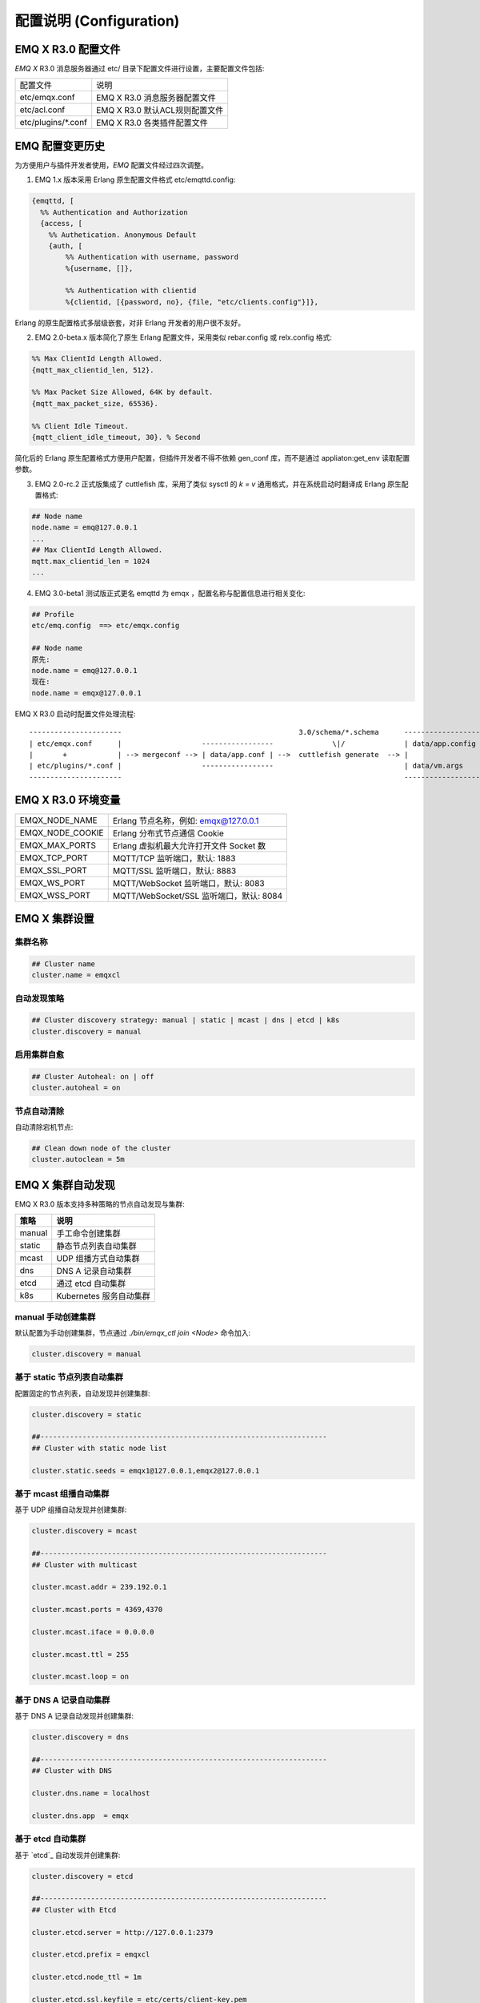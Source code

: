 
.. _configuration:

=========================
配置说明 (Configuration)
=========================

--------------------
EMQ X R3.0 配置文件
--------------------

*EMQ X* R3.0 消息服务器通过 etc/ 目录下配置文件进行设置，主要配置文件包括:

+----------------------------+--------------------------------------+
| 配置文件                   | 说明                                 |
+----------------------------+--------------------------------------+
| etc/emqx.conf              | EMQ X R3.0 消息服务器配置文件        |
+----------------------------+--------------------------------------+
| etc/acl.conf               | EMQ X R3.0 默认ACL规则配置文件       |
+----------------------------+--------------------------------------+
| etc/plugins/\*.conf        | EMQ X R3.0 各类插件配置文件          |
+----------------------------+--------------------------------------+

----------------
EMQ 配置变更历史
----------------

为方便用户与插件开发者使用，*EMQ* 配置文件经过四次调整。

1. EMQ 1.x 版本采用 Erlang 原生配置文件格式 etc/emqttd.config:

.. code-block:: erlang

    {emqttd, [
      %% Authentication and Authorization
      {access, [
        %% Authetication. Anonymous Default
        {auth, [
            %% Authentication with username, password
            %{username, []},

            %% Authentication with clientid
            %{clientid, [{password, no}, {file, "etc/clients.config"}]},

Erlang 的原生配置格式多层级嵌套，对非 Erlang 开发者的用户很不友好。

2. EMQ 2.0-beta.x 版本简化了原生 Erlang 配置文件，采用类似 rebar.config 或 relx.config 格式:

.. code-block:: erlang

    %% Max ClientId Length Allowed.
    {mqtt_max_clientid_len, 512}.

    %% Max Packet Size Allowed, 64K by default.
    {mqtt_max_packet_size, 65536}.

    %% Client Idle Timeout.
    {mqtt_client_idle_timeout, 30}. % Second

简化后的 Erlang 原生配置格式方便用户配置，但插件开发者不得不依赖 gen_conf 库，而不是通过 appliaton:get_env 读取配置参数。

3. EMQ 2.0-rc.2 正式版集成了 cuttlefish 库，采用了类似 sysctl 的 `k = v` 通用格式，并在系统启动时翻译成 Erlang 原生配置格式:

.. code-block:: properties

    ## Node name
    node.name = emq@127.0.0.1
    ...
    ## Max ClientId Length Allowed.
    mqtt.max_clientid_len = 1024
    ...

4. EMQ 3.0-beta1 测试版正式更名 emqttd 为 emqx ，配置名称与配置信息进行相关变化:

.. code-block:: properties

    ## Profile
    etc/emq.config  ==> etc/emqx.config

    ## Node name
    原先:
    node.name = emq@127.0.0.1
    现在:
    node.name = emqx@127.0.0.1


EMQ X R3.0 启动时配置文件处理流程::

    ----------------------                                          3.0/schema/*.schema      -------------------
    | etc/emqx.conf      |                   -----------------              \|/              | data/app.config |
    |       +            | --> mergeconf --> | data/app.conf | -->  cuttlefish generate  --> |                 |
    | etc/plugins/*.conf |                   -----------------                               | data/vm.args    |
    ----------------------                                                                   -------------------

-------------------
EMQ X R3.0 环境变量
-------------------

+--------------------+------------------------------------------+
| EMQX_NODE_NAME     | Erlang 节点名称，例如: emqx@127.0.0.1    |
+--------------------+------------------------------------------+
| EMQX_NODE_COOKIE   | Erlang 分布式节点通信 Cookie             |
+--------------------+------------------------------------------+
| EMQX_MAX_PORTS     | Erlang 虚拟机最大允许打开文件 Socket 数  |
+--------------------+------------------------------------------+
| EMQX_TCP_PORT      | MQTT/TCP 监听端口，默认: 1883            |
+--------------------+------------------------------------------+
| EMQX_SSL_PORT      | MQTT/SSL 监听端口，默认: 8883            |
+--------------------+------------------------------------------+
| EMQX_WS_PORT       | MQTT/WebSocket 监听端口，默认: 8083      |
+--------------------+------------------------------------------+
| EMQX_WSS_PORT      | MQTT/WebSocket/SSL 监听端口，默认: 8084  |
+--------------------+------------------------------------------+

--------------
EMQ X 集群设置
--------------

集群名称
--------

.. code-block:: properties

    ## Cluster name
    cluster.name = emqxcl

自动发现策略
-------------

.. code-block:: properties

    ## Cluster discovery strategy: manual | static | mcast | dns | etcd | k8s
    cluster.discovery = manual

启用集群自愈
-------------

.. code-block:: properties

    ## Cluster Autoheal: on | off
    cluster.autoheal = on

节点自动清除
------------

自动清除宕机节点:

.. code-block:: properties

    ## Clean down node of the cluster
    cluster.autoclean = 5m

------------------
EMQ X 集群自动发现
------------------

EMQ X R3.0 版本支持多种策略的节点自动发现与集群:

+-----------------+---------------------------+
| 策略            | 说明                      |
+=================+===========================+
| manual          | 手工命令创建集群          |
+-----------------+---------------------------+
| static          | 静态节点列表自动集群      |
+-----------------+---------------------------+
| mcast           | UDP 组播方式自动集群      |
+-----------------+---------------------------+
| dns             | DNS A 记录自动集群        |
+-----------------+---------------------------+
| etcd            | 通过 etcd 自动集群        |
+-----------------+---------------------------+
| k8s             | Kubernetes 服务自动集群   |
+-----------------+---------------------------+

manual 手动创建集群
-------------------

默认配置为手动创建集群，节点通过 `./bin/emqx_ctl join <Node>` 命令加入:

.. code-block:: properties

    cluster.discovery = manual

基于 static 节点列表自动集群
----------------------------

配置固定的节点列表，自动发现并创建集群:

.. code-block:: properties

    cluster.discovery = static

    ##--------------------------------------------------------------------
    ## Cluster with static node list

    cluster.static.seeds = emqx1@127.0.0.1,emqx2@127.0.0.1

基于 mcast 组播自动集群
-----------------------

基于 UDP 组播自动发现并创建集群:

.. code-block:: properties

    cluster.discovery = mcast

    ##--------------------------------------------------------------------
    ## Cluster with multicast

    cluster.mcast.addr = 239.192.0.1

    cluster.mcast.ports = 4369,4370

    cluster.mcast.iface = 0.0.0.0

    cluster.mcast.ttl = 255

    cluster.mcast.loop = on

基于 DNS A 记录自动集群
-----------------------

基于 DNS A 记录自动发现并创建集群:

.. code-block:: properties

    cluster.discovery = dns

    ##--------------------------------------------------------------------
    ## Cluster with DNS

    cluster.dns.name = localhost

    cluster.dns.app  = emqx

基于 etcd 自动集群
------------------

基于 `etcd`_ 自动发现并创建集群:

.. code-block:: properties

    cluster.discovery = etcd

    ##--------------------------------------------------------------------
    ## Cluster with Etcd

    cluster.etcd.server = http://127.0.0.1:2379

    cluster.etcd.prefix = emqxcl

    cluster.etcd.node_ttl = 1m

    cluster.etcd.ssl.keyfile = etc/certs/client-key.pem

    cluster.etcd.ssl.certfile = etc/certs/client.pem

    cluster.etcd.ssl.cacertfile = etc/certs/ca.pem

基于 Kubernetes 自动集群
------------------------

`Kubernetes`_ 下自动发现并创建集群:

.. code-block:: properties

    cluster.discovery = k8s

    ##--------------------------------------------------------------------
    ## Cluster with k8s

    cluster.k8s.apiserver = http://10.110.111.204:8080

    cluster.k8s.service_name = emqx

    ## Address Type: ip | dns
    cluster.k8s.address_type = ip

    ## The Erlang application name
    cluster.k8s.app_name = emqx

    ## Kubernates Namespace
    cluster.k8s.namespace = default

-------------------
EMQ X 节点与 Cookie
-------------------

Erlang 节点名称、分布式节点间通信 Cookie:

.. code-block:: properties

    ## Node name
    node.name = emqx@127.0.0.1

    ## Cookie for distributed node
    node.cookie = emqxsecretcookie

.. NOTE::

    Erlang/OTP 平台应用多由分布的 Erlang 节点(进程)组成，每个 Erlang 节点(进程)需指配一个节点名，用于节点间通信互访。
    所有互相通信的 Erlang 节点(进程)间通过一个共用的 Cookie 进行安全认证。

------------------
EMQ X 节点连接方式
------------------

*EMQ X* 节点基于 Erlang/OTP 平台的 TCPv4, TCPv6 或 TLS 协议连接:

.. code-block:: properties

    ## Specify the erlang distributed protocol.
    ##
    ## Value: Enum
    ##  - inet_tcp: the default; handles TCP streams with IPv4 addressing.
    ##  - inet6_tcp: handles TCP with IPv6 addressing.
    ##  - inet_tls: using TLS for Erlang Distribution.
    ##
    ## vm.args: -proto_dist inet_tcp
    node.proto_dist = inet_tcp

    ## Specify SSL Options in the file if using SSL for Erlang Distribution.
    ##
    ## Value: File
    ##
    ## vm.args: -ssl_dist_optfile <File>
    ## node.ssl_dist_optfile = {{ platform_etc_dir }}/ssl_dist.conf

-----------------
Erlang 虚拟机参数
-----------------

.. code-block:: properties

    ## SMP support: enable, auto, disable
    node.smp = auto

    ## Heartbeat monitoring of an Erlang runtime system
    ## Comment the line to disable
    ## node.heartbeat = on

    ## async thread pool
    node.async_threads = 32

    ## Erlang Process Limit
    node.process_limit = 256000

    ## Sets the maximum number of simultaneously existing ports for this system
    node.max_ports = 256000

    ## Set the distribution buffer busy limit (dist_buf_busy_limit)
    node.dist_buffer_size = 8MB

    ## Max ETS Tables.
    ## Note that mnesia and SSL will create temporary ets tables.
    node.max_ets_tables = 256000

    ## Tweak GC to run more often
    node.fullsweep_after = 1000

    ## Crash dump
    node.crash_dump = log/crash.dump

    ## Specify the erlang distributed protocol.
    node.proto_dist = inet_tcp

    ## Specify SSL Options in the file if using SSL for Erlang Distribution.
    ## node.ssl_dist_optfile = etc/ssl_dist.conf

    ## Distributed node ticktime
    node.dist_net_ticktime = 60

    ## Distributed node port range
    ## node.dist_listen_min = 6396
    ## node.dist_listen_max = 6396

Erlang 虚拟机主要参数说明:

+-------------------------+--------------------------------------------------------------------------------------------------+
| node.process_limit      | Erlang 虚拟机允许的最大进程数，一个 MQTT 连接会消耗2个 Erlang 进程，所以参数值 > 最大连接数 * 2  |
+-------------------------+--------------------------------------------------------------------------------------------------+
| node.max_ports          | Erlang 虚拟机允许的最大 Port 数量，一个 MQTT 连接消耗1个 Port，所以参数值 > 最大连接数           |
+-------------------------+--------------------------------------------------------------------------------------------------+
| node.dist_listen_min    | Erlang 分布节点间通信使用 TCP 连接端口范围。注: 节点间如有防火墙，需要配置该端口段               |
+-------------------------+--------------------------------------------------------------------------------------------------+
| node.dist_listen_max    | Erlang 分布节点间通信使用 TCP 连接端口范围。注: 节点间如有防火墙，需要配置该端口段               |
+-------------------------+--------------------------------------------------------------------------------------------------+

------------
RPC 参数配置
------------

.. code-block:: properties

    ## TCP server port for RPC.
    rpc.tcp_server_port = 5369

    ## TCP port for outgoing RPC connections.
    rpc.tcp_client_port = 5369

    ## RCP Client connect timeout.
    rpc.connect_timeout = 5000

    ## TCP send timeout of RPC client and server.
    rpc.send_timeout = 5000

    ## Authentication timeout
    rpc.authentication_timeout = 5000

    ## Default receive timeout for call() functions
    rpc.call_receive_timeout = 15000

    ## Socket idle keepalive.
    rpc.socket_keepalive_idle = 900

    ## TCP Keepalive probes interval.
    rpc.socket_keepalive_interval = 75

    ## Probes lost to close the connection
    rpc.socket_keepalive_count = 9

------------
日志参数配置
------------

设置写到终端或写到文件
-------------------

.. code-block:: properties

    ## Where to emit the logs.
    log.to = both

配置日志写到什么地方，可用的选项有：

- off: 完全关闭日志
- file: 只写到文件
- console: 只写到终端(erlang shell)
- both: 同时写到终端(erlang shell) 和文件

日志级别
-------

.. code-block:: properties

    ## The log severity level.
    log.level = error

设置全局的日志级别，包括 primary logger level，以及所有到文件和终端的 logger handlers 的日志级别。

可以使用 :ref:`command_log` 为每个 logger handler 设置日志级别。

日志文件配置
----------

.. code-block:: properties

    ## The dir for log files.
    log.dir = log

    ## The log filename for logs of level specified in "log.level".
    log.file = emqx.log

    ## Maximum size of each log file.
    ## Default: 10M
    ## Supported Unit: KB | MB | G
    log.rotation.size = 10MB

    ## Maximum rotation count of log files.
    ## Default: 5
    log.rotation.count = 5

配置额外的 file logger handlers
------------------------------

可以通过配置额外的 file logger handlers，将某个级别的日志写到单独的文件。

举例，下面的配置将所有的大于等于 info 级别的日志额外写到 info.log 文件中::

    log.info.file = info.log

-------------------
匿名认证与 ACL 文件
-------------------

是否开启匿名认证
----------------

默认开启，允许任意客户端登录:

.. code-block:: properties

    ## Allow Anonymous authentication
    allow_anonymous = true

默认访问控制(ACL)文件
---------------------

*EMQ X* 支持基于 etc/acl.conf 文件或 MySQL、 PostgreSQL 等插件的访问控制规则。

.. code-block:: properties

    ## ACL nomatch. Enum: allow, deny
    acl_nomatch = allow

    ## Default ACL File
    acl_file = etc/acl.conf

    ## Enable ACL cache. Enum: on, off
    enable_acl_cache = on

    ## Default ACL cache size
    acl_cache_max_size = 32

    ## Default time-to-live of cache size
    acl_cache_ttl = 1m

etc/acl.conf 访问控制规则定义::

    允许|拒绝  用户|IP地址|ClientID  发布|订阅  主题列表

访问控制规则采用 Erlang 元组格式，访问控制模块逐条匹配规则::

              ---------              ---------              ---------
    Client -> | Rule1 | --nomatch--> | Rule2 | --nomatch--> | Rule3 | --> Default
              ---------              ---------              ---------
                  |                      |                      |
                match                  match                  match
                 \|/                    \|/                    \|/
            allow | deny           allow | deny           allow | deny

etc/acl.conf 默认访问规则设置:

.. code-block:: erlang

    %% 允许'dashboard'用户订阅 '$SYS/#'
    {allow, {user, "dashboard"}, subscribe, ["$SYS/#"]}.

    %% 允许本机用户发布订阅全部主题
    {allow, {ipaddr, "127.0.0.1"}, pubsub, ["$SYS/#", "#"]}.

    %% 拒绝用户订阅'$SYS#'与'#'主题
    {deny, all, subscribe, ["$SYS/#", {eq, "#"}]}.

    %% 上述规则无匹配，允许
    {allow, all}.

.. NOTE:: 默认规则只允许本机用户订阅'$SYS/#'与'#'

*EMQ X* 消息服务器接收到 MQTT 客户端发布(PUBLISH)或订阅(SUBSCRIBE)请求时，会逐条匹配 ACL 访问控制规则，直到匹配成功返回 allow 或 deny。

-----------------
FLAPPING 参数配置
-----------------

FLAPPING 清理间隔
-----------------

.. code-block:: properties

    ## The cleanning interval for flapping
    ##
    ## Value: Duration
    ## -d: day
    ## -h: hour
    ## -m: minute
    ## -s: second
    ##
    ## Default: 1h, 1 hour
    ## flapping_clean_interval = 1h

-----------------
MQTT 协议参数配置
-----------------

MQTT 最大报文尺寸
-----------------

.. code-block:: properties

    ## Max Packet Size Allowed, 1MB by default
    mqtt.max_packet_size = 1MB

ClientId 最大允许长度
---------------------

.. code-block:: properties

    ## Max ClientId Length Allowed
    mqtt.max_clientid_len = 65535

Topic 最大允许等级
-------------------

.. code-block:: properties

    ## Max Topic Levels Allowed
    mqtt.max_topic_levels = 0

Qos 最大允许值
----------------

.. code-block:: properties

    ## Maximum QoS allowed
    mqtt.max_qos_allowed = 2

Topic Alias 最大数量
----------------------

.. code-block:: properties

    ## Maximum Topic Alias, 0 means no limit
    mqtt.max_topic_alias = 0

启用MQTT Retain Messages
--------------------------

.. code-block:: properties

    ## Enable MQTT Retain Messages
    mqtt.retain_available = true

启用MQTT Wildcard Subscriptions
---------------------------------

.. code-block:: properties

    ## Enable MQTT Wildcard Subscriptions
    mqtt.wildcard_subscription = true

启用MQTT Shared Subscriptions
-------------------------------

.. code-block:: properties

    ## Enable MQTT Shared Subscriptions
    mqtt.shared_subscription = true

消息队列类型
-------------

.. code-block:: properties

    ## Message queue type, Enum: simple, priority
    mqtt.mqueue_type = simple

定义主题优先度
--------------

.. code-block:: properties

    ## Topic priorities, Default is 0
    ## mqtt.mqueue_priorities = topic/1=10,topic/2=8

--------------------
MQTT Zones 参数配置
--------------------

*EMQ X* 支持基于 Zone 的 Listeners 监听器组，根据不同的 Zone 定义不同的 Options 。

多个 Listener 属于一个 Zone ，当客户端属于某个 Zone 时，客户端匹配该 Zone 中的 Options 。

Listener options 模块逐条匹配规则::

                       ---------              ----------              -----------
    Listeners -------> | Zone  | --nomatch--> | Global | --nomatch--> | Default |
                       ---------              ----------              -----------
                           |                       |                       |
                         match                   match                   match
                          \|/                     \|/                     \|/
                    Zone Options            Global Options           Default Options

*EMQ X* 支持 zone.$name.xxx 替换成相应的 $name 的，这里的 zone.external.xxxx 和 zone.internal.xxxx 中的 $name 都可以换成相应的名称。
也可以新增自定义name的 zone.$name.xxx 。

External Zone 参数设置
------------------------

.. code-block:: properties

    ## Idle timeout of the external MQTT connections
    zone.external.idle_timeout = 15s

    ## Limit the external MQTT connections
    ## Default: 10 messages per second, and 100 messages burst.
    ## zone.external.publish_limit = 10,100

    ## Enable ban check
    zone.external.enable_ban = on

    ## Enable ACL check
    zone.external.enable_acl = on

    ## Enable per connection statistics,Enum: on, off
    zone.external.enable_stats = on

    ## Maximum MQTT packet size allowed
    ## Default: 1MB
    ## zone.external.max_packet_size = 64KB

    ## Maximum length of MQTT clientId allowed
    ## zone.external.max_clientid_len = 1024

    ## Maximum topic levels allowed. 0 means no limit
    ## zone.external.max_topic_levels = 7

    ## Maximum QoS allowed
    ## zone.external.max_qos_allowed = 2

    ## Maximum Topic Alias, 0 means no limit
    ## zone.external.max_topic_alias = 0

    ## Enable Server's retained messages
    ## zone.external.retain_available = true

    ## Enable Server's Wildcard Subscriptions
    ## zone.external.wildcard_subscription = false

    ## Enable Server's Shared Subscriptions
    ## zone.external.shared_subscription = false

    ## Server Keep Alive
    ## zone.external.server_keepalive = 0

    ## The backoff for MQTT keepalive timeout
    zone.external.keepalive_backoff = 0.75

    ## Maximum number of subscriptions allowed, 0 means no limit
    zone.external.max_subscriptions = 0

    ## Upgrade QoS according to subscription
    zone.external.upgrade_qos = off

    ## Maximum size of the Inflight Window storing QoS1/2 messages delivered but unacked
    zone.external.max_inflight = 32

    ## Retry interval for QoS1/2 message delivering
    zone.external.retry_interval = 20s

    ## Maximum QoS2 packets (Client -> Broker) awaiting PUBREL, 0 means no limit
    zone.external.max_awaiting_rel = 100

    ## The QoS2 messages (Client -> Broker) will be dropped if awaiting PUBREL timeout
    zone.external.await_rel_timeout = 300s

    ## Default session expiry interval for MQTT V3.1.1 connections.
    ##
    ## Value: Duration
    ## -d: day
    ## -h: hour
    ## -m: minute
    ## -s: second
    ##
    zone.external.session_expiry_interval = 2h

    ## Message queue type
    zone.external.mqueue_type = simple

    ## Maximum queue length
    zone.external.max_mqueue_len = 1000

    ## Topic priorities
    ## zone.external.mqueue_priorities = topic/1=10,topic/2=8

    ## Enable enqueue Qos0 messages
    zone.external.mqueue_store_qos0 = true

    ## Whether to turn on flapping detect
    ##
    ## Value: on | off
    zone.external.enable_flapping_detect = off

    ## The times of state change per min, specifying the threshold which is used to
    ## detect if the connection starts flapping
    ##
    ## Value: number
    zone.external.flapping_threshold = 10, 1m

    ## Flapping expiry interval for connections.
    ## This config entry is used to determine when the connection
    ## will be unbanned.
    ##
    ## Value: Duration
    ## -d: day
    ## -h: hour
    ## -m: minute
    ## -s: second
    ##
    ## Default: 1h, 1 hour
    zone.external.flapping_banned_expiry_interval = 1h

Internal Zone 参数设置
------------------------

.. code-block:: properties

    ## 开启 Internal Zone 匿名访问
    zone.internal.allow_anonymous = true

    ## Enable per connection stats
    zone.internal.enable_stats = on

    ## Enable ACL check
    zone.internal.enable_acl = off

    ## Enable zone.$name.wildcard_subscription
    ## zone.internal.wildcard_subscription = true

    ## Enable zone.$name.shared_subscription
    ## zone.internal.shared_subscription = true

    ## Maximum number of zone.$name.subscription allowed, 0 means no limit
    zone.internal.max_subscriptions = 0

    ## Max number of QoS 1 and 2 messages that can be “inflight” at one time
    zone.internal.max_inflight = 32

    ## Max Packets that Awaiting PUBREL, 0 means no limit
    zone.internal.max_awaiting_rel = 100

    ## Maximum queue length
    zone.internal.max_mqueue_len = 1000

    ## Enable enqueue Qos0 messages
    zone.internal.mqueue_store_qos0 = true

    ## Whether to turn on flapping detect
    ##
    ## Value: on | off
    zone.internal.enable_flapping_detect = off
    
    ## The times of state change per min, specifying the threshold which is used to
    ## detect if the connection starts flapping
    ##
    ## Value: number
    zone.internal.flapping_threshold = 10, 1m
    
    ## Flapping expiry interval for connections.
    ## This config entry is used to determine when the connection
    ## will be unbanned.
    ##
    ## Value: Duration
    ## -d: day
    ## -h: hour
    ## -m: minute
    ## -s: second
    ##
    ## Default: 1h, 1 hour
    zone.internal.flapping_banned_expiry_interval = 1h

-----------------------
MQTT Listeners 参数说明
-----------------------

*EMQ* X* 消息服务器支持 MQTT、MQTT/SSL、MQTT/WS 协议服务端，可通过 `listener.tcp|ssl|ws|wss|.*` 设置端口、最大允许连接数等参数。

*EMQ X* R3.0 消息服务器默认开启的 TCP 服务端口包括:

+-----------+-----------------------------------+
| 1883      | MQTT 协议端口                     |
+-----------+-----------------------------------+
| 8883      | MQTT/SSL 端口                     |
+-----------+-----------------------------------+
| 8083      | MQTT/WebSocket 端口               |
+-----------+-----------------------------------+
| 8080      | HTTP 管理 API 端口                |
+-----------+-----------------------------------+
| 8084      | MQTT/WebSocket/SSL 端口           |
+-----------+-----------------------------------+

Listener 参数说明:

+----------------------------------------+------------------------------------------+
| listener.tcp.${name}.acceptors         | TCP Acceptor 池                          |
+----------------------------------------+------------------------------------------+
| listener.tcp.${name}.max_connections   | 最大允许 TCP 连接数                      |
+----------------------------------------+------------------------------------------+
| listener.tcp.${name}.max_conn_rate     | 连接限制配置，例如连接1000/秒:  "1000"   |
+----------------------------------------+------------------------------------------+
| listener.tcp.${name}.zone              | 监听属于哪一个 Zone                      |
+----------------------------------------+------------------------------------------+
| listener.tcp.${name}.rate_limit        | 连接速率配置，例如限速10B/秒:  "100,200" |
+----------------------------------------+------------------------------------------+

----------------------
MQTT/TCP 监听器 - 1883
----------------------

*EMQ X* R3.0 版本支持配置多个 MQTT 协议监听器，例如配置 external、internal 两个监听器:

.. code-block:: properties

    ##--------------------------------------------------------------------
    ## External TCP Listener

    ## External TCP Listener: 1883, 127.0.0.1:1883, ::1:1883
    listener.tcp.external = 0.0.0.0:1883

    ## Size of acceptor pool
    listener.tcp.external.acceptors = 8

    ## Maximum number of concurrent connections
    listener.tcp.external.max_connections = 1024000

    ## Maximum external connections per second
    listener.tcp.external.max_conn_rate = 1000

    ## 这里配置的 external 与前面的 zone 相关联，也可以新增一个 $name 的监听器，对应前面的 $name zone ，配在相应的listener下面。
    ## Zone of the external MQTT/TCP listener belonged to
    listener.tcp.external.zone = external

    ## Mountpoint of the MQTT/TCP Listener
    ## listener.tcp.external.mountpoint = devicebound/

    ## Rate Limit. Format is 'burst,rate', Unit is Bps
    ## listener.tcp.external.rate_limit = 1024,4096

    #listener.tcp.external.access.1 = allow 192.168.0.0/24
    listener.tcp.external.access.1 = allow all

    ## Proxy Protocol V1/2
    ## listener.tcp.external.proxy_protocol = on
    ## listener.tcp.external.proxy_protocol_timeout = 3s

    ## Enable the option for X.509 certificate based authentication, Enum: cn, dn
    ## listener.tcp.external.peer_cert_as_username = cn

    ## TCP Socket Options
    listener.tcp.external.backlog = 1024

    ## TCP Send Timeout
    listener.tcp.external.send_timeout = 15s

    ## Close the TCP connection if send timeout
    listener.tcp.external.send_timeout_close = on

    #listener.tcp.external.recbuf = 2KB

    #listener.tcp.external.sndbuf = 2KB

    #listener.tcp.external.buffer = 2KB

    ## The TCP_NODELAY flag for MQTT connections
    listener.tcp.external.nodelay = true

    ## The SO_REUSEADDR flag for TCP listener
    listener.tcp.external.reuseaddr = true

----------------------
MQTT/SSL 监听器 - 8883
----------------------

.. code-block:: properties

    ##--------------------------------------------------------------------
    ## External SSL Listener
    listener.ssl.external = 8883

    ## Size of acceptor pool
    listener.ssl.external.acceptors = 16

    ## Maximum number of concurrent connections
    listener.ssl.external.max_connections = 102400

    ## Maximum MQTT/SSL connections per second
    listener.ssl.external.max_conn_rate = 500

    ## 这里配置的 external 与前面的 zone 相关联，也可以新增一个 $name 的监听器，对应前面的 $name zone ，配在相应的listener下面。
    ## Zone of the external MQTT/SSL listener belonged to
    listener.ssl.external.zone = external

    ## listener.ssl.external.mountpoint = devicebound/

    ## The access control rules for the MQTT/SSL listener
    listener.ssl.external.access.1 = allow all

    ## Rate Limit. Format is 'burst,rate', Unit is Bps
    ## listener.ssl.external.rate_limit = 1024,4096

    ## Proxy Protocol V1/2
    ## listener.ssl.external.proxy_protocol = on
    ## listener.ssl.external.proxy_protocol_timeout = 3s

    ## SSL Options
    ## listener.ssl.external.tls_versions = tlsv1.2,tlsv1.1,tlsv1
    listener.ssl.external.handshake_timeout = 15s
    listener.ssl.external.keyfile = etc/certs/key.pem
    listener.ssl.external.certfile = etc/certs/cert.pem
    ## 开启双向认证
    ## listener.ssl.external.cacertfile = etc/certs/cacert.pem
    ## listener.ssl.external.dhfile = etc/certs/dh-params.pem
    ## listener.ssl.external.verify = verify_peer
    ## listener.ssl.external.fail_if_no_peer_cert = true

    ## SSL Parameter
    ## listener.ssl.external.secure_renegotiate = off
    ## listener.ssl.external.reuse_sessions = on
    ## listener.ssl.external.honor_cipher_order = on
    ## listener.ssl.external.peer_cert_as_username = cn
    ## listener.ssl.external.backlog = 1024
    ## listener.ssl.external.send_timeout = 15s
    ## listener.ssl.external.send_timeout_close = on
    ## listener.ssl.external.recbuf = 4KB
    ## listener.ssl.external.sndbuf = 4KB
    ## listener.ssl.external.buffer = 4KB
    ## listener.ssl.external.tune_buffer = off
    ## listener.ssl.external.nodelay = true
    listener.ssl.external.reuseaddr = true

----------------------------
MQTT/WebSocket 监听器 - 8083
----------------------------

.. code-block:: properties

    ##--------------------------------------------------------------------
    ## External MQTT/WebSocket Listener

    listener.ws.external = 8083

    listener.ws.external.acceptors = 4

    listener.ws.external.max_connections = 102400

    listener.ws.external.max_conn_rate = 1000

    ## listener.ws.external.rate_limit = 1024,4096

    listener.ws.external.zone = external

    ## listener.ws.external.mountpoint = devicebound/

    listener.ws.external.access.1 = allow all

    listener.ws.external.verify_protocol_header = on

    ## listener.ws.external.proxy_address_header = X-Forwarded-For

    ## listener.ws.external.proxy_port_header = X-Forwarded-Port

    ## listener.ws.external.proxy_protocol = on

    ## listener.ws.external.proxy_protocol_timeout = 3s

    ## MQTT/WebSocket Options
    listener.ws.external.backlog = 1024
    listener.ws.external.send_timeout = 15s
    listener.ws.external.send_timeout_close = on
    ## listener.ws.external.recbuf = 2KB
    ## listener.ws.external.sndbuf = 2KB
    ## listener.ws.external.buffer = 2KB
    ## listener.ws.external.tune_buffer = off
    listener.ws.external.nodelay = true

--------------------------------
MQTT/WebSocket/SSL 监听器 - 8084
--------------------------------

.. code-block:: properties

    ##--------------------------------------------------------------------
    ## External MQTT/WebSocket/SSL Listener

    listener.wss.external = 8084

    listener.wss.external.acceptors = 4

    listener.wss.external.max_connections = 16

    listener.wss.external.max_conn_rate = 1000

    ## listener.wss.external.rate_limit = 1024,4096

    listener.wss.external.zone = external

    ## listener.wss.external.mountpoint = devicebound/

    listener.wss.external.access.1 = allow all

    listener.wss.external.verify_protocol_header = on

    ## listener.wss.external.proxy_address_header = X-Forwarded-For

    ## listener.wss.external.proxy_port_header = X-Forwarded-Port

    ## Proxy Protocol V1/2
    ## listener.wss.external.proxy_protocol = on
    ## listener.wss.external.proxy_protocol_timeout = 3s

    ## SSL Options
    ## listener.wss.external.tls_versions = tlsv1.2,tlsv1.1,tlsv1
    listener.wss.external.keyfile = etc/certs/key.pem
    listener.wss.external.certfile = etc/certs/cert.pem
    ## 开启双向认证
    ## listener.wss.external.cacertfile = etc/certs/cacert.pem
    ## listener.ssl.external.dhfile = etc/certs/dh-params.pem
    ## listener.wss.external.verify = verify_peer
    ## listener.wss.external.fail_if_no_peer_cert = true

    ## SSL Parameter
    ## listener.wss.external.ciphers =
    ## listener.wss.external.secure_renegotiate = off
    ## listener.wss.external.reuse_sessions = on
    ## listener.wss.external.honor_cipher_order = on
    ## listener.wss.external.peer_cert_as_username = cn
    listener.wss.external.backlog = 1024
    listener.wss.external.send_timeout = 15s
    listener.wss.external.send_timeout_close = on
    ## listener.wss.external.recbuf = 4KB
    ## listener.wss.external.sndbuf = 4KB
    ## listener.wss.external.buffer = 4KB
    ## listener.wss.external.nodelay = true

--------------
Bridges 桥接
--------------

*EMQ X* R3.0 支持与其它 MQTT Server 桥接，发送或者接收消息，Bridge 通过对 bridge.$name.type 参数设置，对于消息来进行发送与接收。

Bridge 模块进出规则由 type 控制::

            bridge.$name.type = in
     EDGE --------- Bridge ------------>  EMQ
                   MQTT/TLS

            bridge.$name.type = out
     EMQ  --------- Bridge ------------>  CLOUD
                   MQTT/TLS


*EMQ X* R3.0 支持 bridge.$name.xxx 替换成相应的 $name 的，这里的 bridge.edge.xxxx 和 bridge.$name.xxxx 中的 $name 都是可以换成相应的名称。
也可以新增自定义name的 bridge.$name.xxxx 。

Bridges 参数设置
--------------------------

.. code-block:: properties

    ## Bridge address: node name for local bridge, host:port for remote.
    ##
    ## Value: String
    ## Example: emqx@127.0.0.1,  127.0.0.1:1883
    bridge.aws.address = 127.0.0.1:1883
     
    ## Protocol version of the bridge.
    ##
    ## Value: Enum
    ## - mqttv5
    ## - mqttv4
    ## - mqttv3
    bridge.aws.proto_ver = mqttv4
     
    ## The ClientId of a remote bridge.
    ##
    ## Value: String
    bridge.aws.client_id = bridge_aws
     
    ## The Clean start flag of a remote bridge.
    ##
    ## Value: boolean
    ## Default: true
    ##
    ## NOTE: Some IoT platforms require clean_start
    ##       must be set to 'true'
    bridge.aws.clean_start = true
     
    ## The username for a remote bridge.
    ##
    ## Value: String
    bridge.aws.username = user
     
    ## The password for a remote bridge.
    ##
    ## Value: String
    bridge.aws.password = passwd
     
    ## Mountpoint of the bridge.
    ##
    ## Value: String
    bridge.aws.mountpoint = bridge/aws/${node}/
     
    ## Forward message topics
    ##
    ## Value: String
    ## Example: topic1/#,topic2/#
    bridge.aws.forwards = topic1/#,topic2/#
     
    ## Bribge to remote server via SSL.
    ##
    ## Value: on | off
    bridge.aws.ssl = off
     
    ## PEM-encoded CA certificates of the bridge.
    ##
    ## Value: File
    bridge.aws.cacertfile = {{ platform_etc_dir }}/certs/cacert.pem
     
    ## Client SSL Certfile of the bridge.
    ##
    ## Value: File
    bridge.aws.certfile = {{ platform_etc_dir }}/certs/client-cert.pem
     
    ## Client SSL Keyfile of the bridge.
    ##
    ## Value: File
    bridge.aws.keyfile = {{ platform_etc_dir }}/certs/client-key.pem
     
    ## SSL Ciphers used by the bridge.
    ##
    ## Value: String
    #bridge.aws.ciphers = ECDHE-ECDSA-AES256-GCM-SHA384,ECDHE-RSA-AES256-GCM-SHA384
     
    ## Ciphers for TLS PSK.
    ## Note that 'listener.ssl.external.ciphers' and 'listener.ssl.external.psk_ciphers' cannot
    ## be configured at the same time.
    ## See 'https://tools.ietf.org/html/rfc4279#section-2'.
    #bridge.aws.psk_ciphers = PSK-AES128-CBC-SHA,PSK-AES256-CBC-SHA,PSK-3DES-EDE-CBC-SHA,PSK-RC4-SHA
     
    ## Ping interval of a down bridge.
    ##
    ## Value: Duration
    ## Default: 10 seconds
    bridge.aws.keepalive = 60s
     
    ## TLS versions used by the bridge.
    ##
    ## Value: String
    bridge.aws.tls_versions = tlsv1.2,tlsv1.1,tlsv1
     
    ## Subscriptions of the bridge topic.
    ##
    ## Value: String
    bridge.aws.subscription.1.topic = cmd/topic1
     
    ## Subscriptions of the bridge qos.
    ##
    ## Value: Number
    bridge.aws.subscription.1.qos = 1
     
    ## Subscriptions of the bridge topic.
    ##
    ## Value: String
    bridge.aws.subscription.2.topic = cmd/topic2
     
    ## Subscriptions of the bridge qos.
    ##
    ## Value: Number
    bridge.aws.subscription.2.qos = 1
     
    ## Start type of the bridge.
    ##
    ## Value: enum
    ## manual
    ## auto
    bridge.aws.start_type = manual
     
    ## Bridge reconnect time.
    ##
    ## Value: Duration
    ## Default: 30 seconds
    bridge.aws.reconnect_interval = 30s
     
    ## Retry interval for bridge QoS1 message delivering.
    ##
    ## Value: Duration
    bridge.aws.retry_interval = 20s
     
    ## Inflight size.
    ##
    ## Value: Integer
    bridge.aws.max_inflight_batches = 32
     
    ## Max number of messages to collect in a batch for
    ## each send call towards emqx_bridge_connect
    ##
    ## Value: Integer
    ## default: 32
    bridge.aws.queue.batch_count_limit = 32
     
    ## Max number of bytes to collect in a batch for each
    ## send call towards emqx_bridge_connect
    ##
    ## Value: Bytesize
    ## default: 1000M
    bridge.aws.queue.batch_bytes_limit = 1000MB
     
    ## Base directory for replayq to store messages on disk
    ## If this config entry is missing or set to undefined,
    ## replayq works in a mem-only manner.
    ##
    ## Value: String
    bridge.aws.queue.replayq_dir = {{ platform_data_dir }}/emqx_aws_bridge/
     
    ## Replayq segment size
    ##
    ## Value: Bytesize
    bridge.aws.queue.replayq_seg_bytes = 10MB

--------------
Modules 模块
--------------

*EMQ X* R3.0 支持模块扩展，默认三个模块，分别为上下线消息状态发布模块、代理订阅模块、主题(Topic)重写模块。

上下线消息状态发布模块
----------------------

.. code-block:: properties

    ##--------------------------------------------------------------------
    ## Enable Presence Module
    module.presence = on

    ## Sets the QoS for presence MQTT message
    module.presence.qos = 1

代理订阅模块
------------

.. code-block:: properties

    ##--------------------------------------------------------------------
    ## Enable Subscription Module
    module.subscription = off

    ## Subscribe the Topics's qos
    ## module.subscription.1.topic = $client/%c
    ## module.subscription.1.qos = 0
    ## module.subscription.2.topic = $user/%u
    ## module.subscription.2.qos = 1

主题重写模块
------------

.. code-block:: properties

    ##--------------------------------------------------------------------
    ## Enable Rewrite Module, Enum: on, off
    module.rewrite = off

    ## {rewrite, Topic, Re, Dest}
    ## module.rewrite.rule.1 = x/# ^x/y/(.+)$ z/y/$1
    ## module.rewrite.rule.2 = y/+/z/# ^y/(.+)/z/(.+)$ y/z/$2

----------------
扩展插件配置文件
----------------

.. code-block:: properties

    ##--------------------------------------------------------------------
    ## The etc dir for plugins' config
    plugins.etc_dir =etc/plugins/

    ## The file to store loaded plugin names
    plugins.loaded_file = data/loaded_plugins

    ## File to store loaded plugin names
    plugins.expand_plugins_dir = plugins/

*EMQ X* R3.0 插件配置文件，默认在 etc/plugins/ 目录，可修改 plugins.etc_dir 来调整目录:

+----------------------------------------+-----------------------------------+
| 配置文件                               | 说明                              |
+----------------------------------------+-----------------------------------+
| etc/plugins/emqx_delayed_publish.conf  | 消息延迟发布插件                  |
+----------------------------------------+-----------------------------------+
| etc/plugins/emqx_retainer.conf         | Retain 消息存储插件               |
+----------------------------------------+-----------------------------------+
| etc/plugins/emqx_management.conf       | 管理插件                          |
+----------------------------------------+-----------------------------------+
| etc/plugins/emqx_auth_username.conf    | 用户名、密码认证插件              |
+----------------------------------------+-----------------------------------+
| etc/plugins/emqx_auth_clientid.conf    | ClientId 认证插件                 |
+----------------------------------------+-----------------------------------+
| etc/plugins/emqx_auth_http.conf        | HTTP 认证插件配置                 |
+----------------------------------------+-----------------------------------+
| etc/plugins/emqx_auth_mongo.conf       | MongoDB 认证插件配置              |
+----------------------------------------+-----------------------------------+
| etc/plugins/emqx_auth_mysql.conf       | MySQL 认证插件配置                |
+----------------------------------------+-----------------------------------+
| etc/plugins/emqx_auth_pgsql.conf       | Postgre 认证插件配置              |
+----------------------------------------+-----------------------------------+
| etc/plugins/emqx_auth_redis.conf       | Redis 认证插件配置                |
+----------------------------------------+-----------------------------------+
| etc/plugins/emqx_web_hook.conf         | Web Hook 插件配置                 |
+----------------------------------------+-----------------------------------+
| etc/plugins/emqx_lwm2m.conf            | Lwm2m 协议插件配置                |
+----------------------------------------+-----------------------------------+
| etc/plugins/emqx_coap.conf             | CoAP 协议服务器配置               |
+----------------------------------------+-----------------------------------+
| etc/plugins/emqx_dashboard.conf        | Dashboard 控制台插件配置          |
+----------------------------------------+-----------------------------------+
| etc/plugins/emqx_recon.conf            | Recon 调试插件配置                |
+----------------------------------------+-----------------------------------+
| etc/plugins/emqx_reloader.conf         | 热加载插件配置                    |
+----------------------------------------+-----------------------------------+
| etc/plugins/emqx_sn.conf               | MQTT-SN 协议插件配置              |
+----------------------------------------+-----------------------------------+
| etc/plugins/emqx_stomp.conf            | Stomp 协议插件配置                |
+----------------------------------------+-----------------------------------+
| etc/plugins/emqx_statsd.conf           | 统计管理插件配置                  |
+----------------------------------------+-----------------------------------+
| etc/plugins/emqx_auth_ldap.conf        | Ldap 认证插件配置                 |
+----------------------------------------+-----------------------------------+
| etc/plugins/emqx_auth_jwt.conf         | Jwt 认证插件配置                  |
+----------------------------------------+-----------------------------------+
| etc/plugins/emqx_plugin_template.conf  | 示例插件模版                      |
+----------------------------------------+-----------------------------------+

----------------
Broker 参数设置
----------------

.. code-block:: properties

    ## System interval of publishing $SYS messages
    broker.sys_interval = 1m

    ## Session locking strategy in a cluster
    ## Value: Enum
    ## - local
    ## - one
    ## - quorum
    ## - all
    broker.session_locking_strategy = quorum

    ## Dispatch strategy for shared subscription
    ## Value: Enum
    ## - random
    ## - round_robbin
    ## - hash
    broker.shared_subscription_strategy = random

    ## Enable batch clean for deleted routes
    broker.route_batch_clean = on

---------------------
Erlang 虚拟机监控设置
---------------------

.. code-block:: properties

    ## Enable Long GC monitoring.
    sysmon.long_gc = false

    ## Enable Long Schedule(ms) monitoring.
    sysmon.long_schedule = 240

    ## Enable Large Heap monitoring.
    sysmon.large_heap = 8MB

    ## Enable Busy Port monitoring.
    sysmon.busy_port = false

    ## Enable Busy Dist Port monitoring.
    sysmon.busy_dist_port = true

    ## The time interval for the periodic cpu check
    ## Default: 60s
    os_mon.cpu_check_interval = 60s

    ## The threshold, as percentage of system cpu
    ## for how much system cpu can be used before the corresponding alarm is set.
    os_mon.cpu_high_watermark = 80%

    ## The threshold, as percentage of system cpu
    ## for how much system cpu can be used before the corresponding alarm is clear.
    os_mon.cpu_low_watermark = 60%

    ## The time interval for the periodic memory check
    os_mon.mem_check_interval = 60s

    ## The threshold, as percentage of system memory
    ## for how much system memory can be allocated before the corresponding alarm is set.
    os_mon.sysmem_high_watermark = 70%

    ## The threshold, as percentage of system memory
    ## for how much system memory can be allocated by one Erlang process before the corresponding alarm is set.
    os_mon.procmem_high_watermark = 5%

    ## The time interval for the periodic process limit check
    vm_mon.check_interval = 30s

    ## The threshold, as percentage of processes,
    ## for how many processes can simultaneously exist
    ## at the local node before the corresponding alarm is set.
    vm_mon.process_high_watermark = 80%

    ## The threshold, as percentage of processes,
    ## for how many processes can simultaneously
    ## exist at the local node before the corresponding alarm is clear.
    vm_mon.process_low_watermark = 60%

